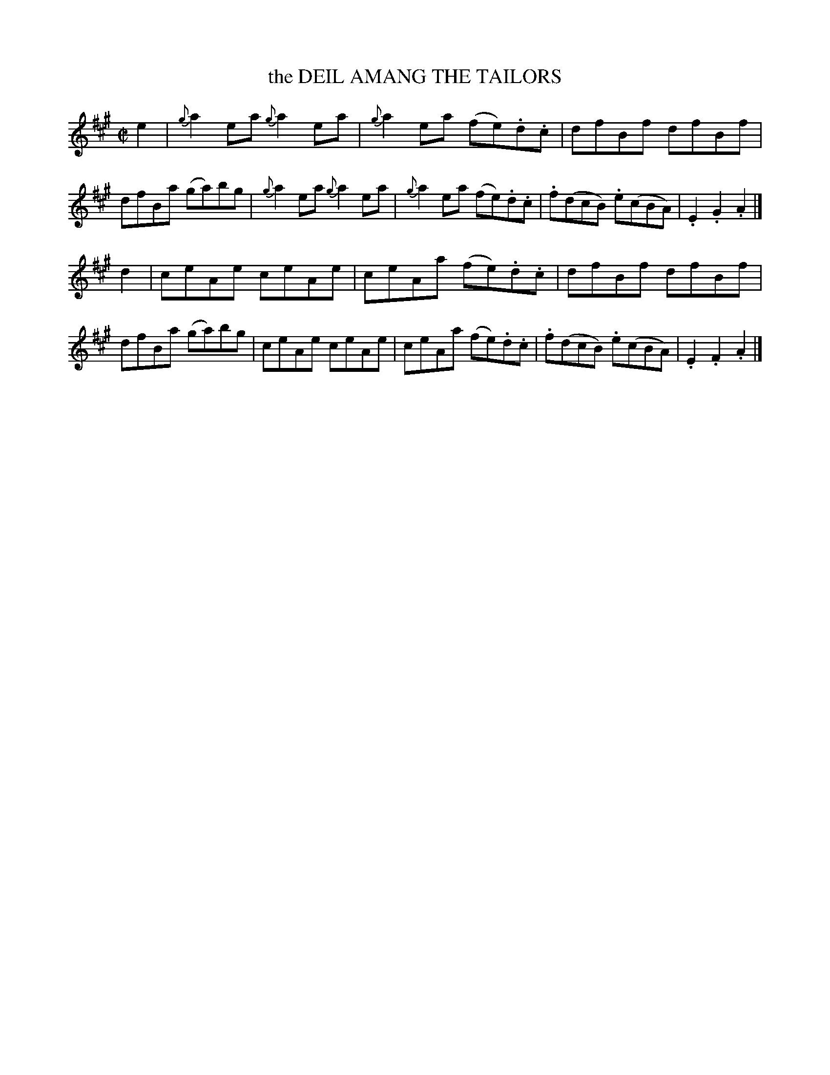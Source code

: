 X: 10374
T: the DEIL AMANG THE TAILORS
R: Reel.
%R: reel
B: W. Hamilton "Universal Tune-Book" Vol. 1 Glasgow 1844 p.37 #4
S: http://imslp.org/wiki/Hamilton's_Universal_Tune-Book_(Various)
Z: 2016 John Chambers <jc:trillian.mit.edu>
M: C|
L: 1/8
K: A
%%slurgraces yes
%%graceslurs yes
% - - - - - - - - - - - - - - - - - - - - - - - - -
e2 |\
{g}a2ea {g}a2ea | {g}a2ea (fe).d.c | dfBf dfBf | dfBa (ga)bg |\
{g}a2ea {g}a2ea | {g}a2ea (fe).d.c | .f(dcB) .e(cBA) | .E2.G2 .A2 |]
d2 |\
ceAe ceAe | ceAa (fe).d.c | dfBf dfBf | dfBa( ga)bg |\
ceAe ceAe | ceAa (fe).d.c | .f(dcB) .e(cBA) | .E2.F2 .A2 |]
% - - - - - - - - - - - - - - - - - - - - - - - - -
